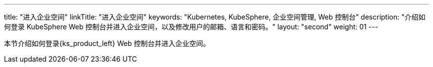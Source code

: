 ---
title: "进入企业空间"
linkTitle: "进入企业空间"
keywords: "Kubernetes, KubeSphere, 企业空间管理, Web 控制台"
description: "介绍如何登录 KubeSphere Web 控制台并进入企业空间，以及修改用户的邮箱、语言和密码。"
layout: "second"
weight: 01
---



本节介绍如何登录{ks_product_left} Web 控制台并进入企业空间。
